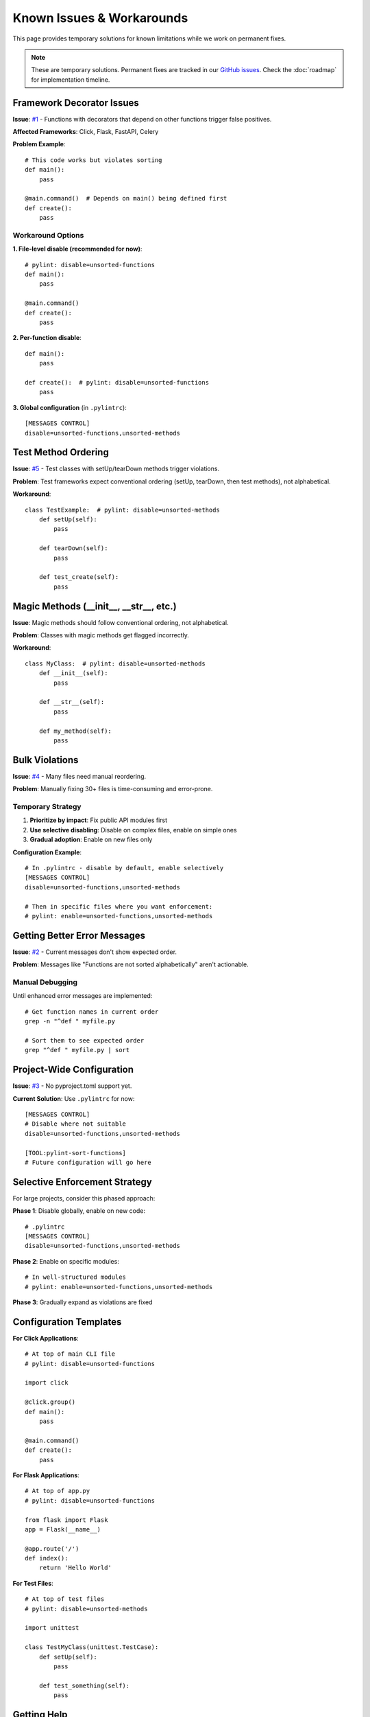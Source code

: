 Known Issues & Workarounds
===========================

This page provides temporary solutions for known limitations while we work on permanent fixes.

.. note::
   These are temporary solutions. Permanent fixes are tracked in our `GitHub issues <https://github.com/hakonhagland/pylint-sort-functions/issues>`_.
   Check the :doc:`roadmap` for implementation timeline.

Framework Decorator Issues
--------------------------

**Issue**: `#1 <https://github.com/hakonhagland/pylint-sort-functions/issues/1>`_ - Functions with decorators that depend on other functions trigger false positives.

**Affected Frameworks**: Click, Flask, FastAPI, Celery

**Problem Example**::

    # This code works but violates sorting
    def main():
        pass

    @main.command()  # Depends on main() being defined first
    def create():
        pass

Workaround Options
~~~~~~~~~~~~~~~~~~

**1. File-level disable (recommended for now)**::

    # pylint: disable=unsorted-functions
    def main():
        pass

    @main.command()
    def create():
        pass

**2. Per-function disable**::

    def main():
        pass

    def create():  # pylint: disable=unsorted-functions
        pass

**3. Global configuration** (in ``.pylintrc``)::

    [MESSAGES CONTROL]
    disable=unsorted-functions,unsorted-methods

Test Method Ordering
--------------------

**Issue**: `#5 <https://github.com/hakonhagland/pylint-sort-functions/issues/5>`_ - Test classes with setUp/tearDown methods trigger violations.

**Problem**: Test frameworks expect conventional ordering (setUp, tearDown, then test methods), not alphabetical.

**Workaround**::

    class TestExample:  # pylint: disable=unsorted-methods
        def setUp(self):
            pass

        def tearDown(self):
            pass

        def test_create(self):
            pass

Magic Methods (__init__, __str__, etc.)
---------------------------------------

**Issue**: Magic methods should follow conventional ordering, not alphabetical.

**Problem**: Classes with magic methods get flagged incorrectly.

**Workaround**::

    class MyClass:  # pylint: disable=unsorted-methods
        def __init__(self):
            pass

        def __str__(self):
            pass

        def my_method(self):
            pass

Bulk Violations
---------------

**Issue**: `#4 <https://github.com/hakonhagland/pylint-sort-functions/issues/4>`_ - Many files need manual reordering.

**Problem**: Manually fixing 30+ files is time-consuming and error-prone.

Temporary Strategy
~~~~~~~~~~~~~~~~~~

1. **Prioritize by impact**: Fix public API modules first
2. **Use selective disabling**: Disable on complex files, enable on simple ones
3. **Gradual adoption**: Enable on new files only

**Configuration Example**::

    # In .pylintrc - disable by default, enable selectively
    [MESSAGES CONTROL]
    disable=unsorted-functions,unsorted-methods

    # Then in specific files where you want enforcement:
    # pylint: enable=unsorted-functions,unsorted-methods

Getting Better Error Messages
------------------------------

**Issue**: `#2 <https://github.com/hakonhagland/pylint-sort-functions/issues/2>`_ - Current messages don't show expected order.

**Problem**: Messages like "Functions are not sorted alphabetically" aren't actionable.

Manual Debugging
~~~~~~~~~~~~~~~~~

Until enhanced error messages are implemented::

    # Get function names in current order
    grep -n "^def " myfile.py

    # Sort them to see expected order
    grep "^def " myfile.py | sort

Project-Wide Configuration
--------------------------

**Issue**: `#3 <https://github.com/hakonhagland/pylint-sort-functions/issues/3>`_ - No pyproject.toml support yet.

**Current Solution**: Use ``.pylintrc`` for now::

    [MESSAGES CONTROL]
    # Disable where not suitable
    disable=unsorted-functions,unsorted-methods

    [TOOL:pylint-sort-functions]
    # Future configuration will go here

Selective Enforcement Strategy
------------------------------

For large projects, consider this phased approach:

**Phase 1**: Disable globally, enable on new code::

    # .pylintrc
    [MESSAGES CONTROL]
    disable=unsorted-functions,unsorted-methods

**Phase 2**: Enable on specific modules::

    # In well-structured modules
    # pylint: enable=unsorted-functions,unsorted-methods

**Phase 3**: Gradually expand as violations are fixed

Configuration Templates
-----------------------

**For Click Applications**::

    # At top of main CLI file
    # pylint: disable=unsorted-functions

    import click

    @click.group()
    def main():
        pass

    @main.command()
    def create():
        pass

**For Flask Applications**::

    # At top of app.py
    # pylint: disable=unsorted-functions

    from flask import Flask
    app = Flask(__name__)

    @app.route('/')
    def index():
        return 'Hello World'

**For Test Files**::

    # At top of test files
    # pylint: disable=unsorted-methods

    import unittest

    class TestMyClass(unittest.TestCase):
        def setUp(self):
            pass

        def test_something(self):
            pass

Getting Help
------------

If you encounter issues not covered here:

1. Check our `GitHub issues <https://github.com/hakonhagland/pylint-sort-functions/issues>`_
2. Create a new issue with a minimal reproduction case
3. Include your configuration files and Python version
4. Mention which frameworks you're using

The plugin is actively developed and we prioritize fixes based on user feedback!
